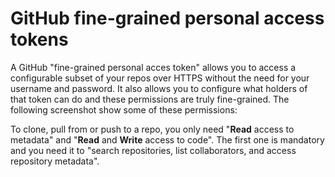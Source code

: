 * GitHub fine-grained personal access tokens

A GitHub "fine-grained personal acces token" allows you to access a configurable
subset of your repos over HTTPS without the need for your username and password.
It also allows you to configure what holders of that token can do and these
permissions are truly fine-grained. The following screenshot show some of these
permissions:


[[./20221226-repository-permissions.png]]

To clone, pull from or push to a repo, you only need "*Read* access to metadata"
and "*Read* and *Write* access to code". The first one is mandatory and you need
it to "search repositories, list collaborators, and access repository metadata".
